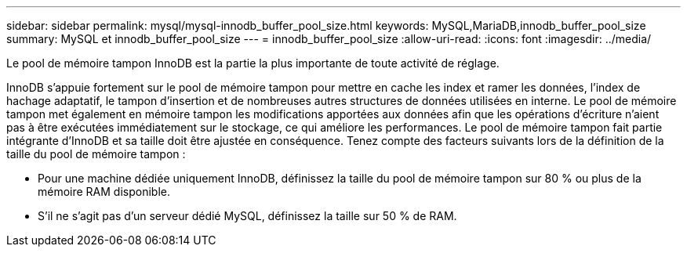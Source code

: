 ---
sidebar: sidebar 
permalink: mysql/mysql-innodb_buffer_pool_size.html 
keywords: MySQL,MariaDB,innodb_buffer_pool_size 
summary: MySQL et innodb_buffer_pool_size 
---
= innodb_buffer_pool_size
:allow-uri-read: 
:icons: font
:imagesdir: ../media/


[role="lead"]
Le pool de mémoire tampon InnoDB est la partie la plus importante de toute activité de réglage.

InnoDB s'appuie fortement sur le pool de mémoire tampon pour mettre en cache les index et ramer les données, l'index de hachage adaptatif, le tampon d'insertion et de nombreuses autres structures de données utilisées en interne. Le pool de mémoire tampon met également en mémoire tampon les modifications apportées aux données afin que les opérations d'écriture n'aient pas à être exécutées immédiatement sur le stockage, ce qui améliore les performances. Le pool de mémoire tampon fait partie intégrante d'InnoDB et sa taille doit être ajustée en conséquence. Tenez compte des facteurs suivants lors de la définition de la taille du pool de mémoire tampon :

* Pour une machine dédiée uniquement InnoDB, définissez la taille du pool de mémoire tampon sur 80 % ou plus de la mémoire RAM disponible.
* S'il ne s'agit pas d'un serveur dédié MySQL, définissez la taille sur 50 % de RAM.

